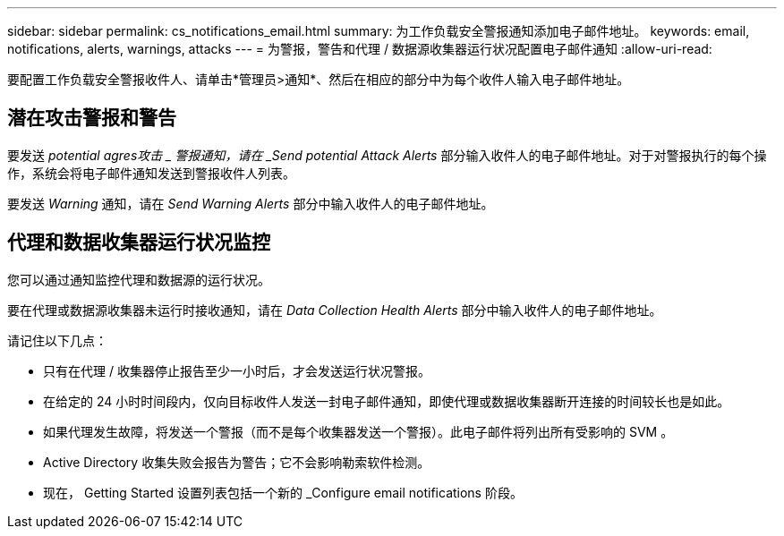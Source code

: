 ---
sidebar: sidebar 
permalink: cs_notifications_email.html 
summary: 为工作负载安全警报通知添加电子邮件地址。 
keywords: email, notifications, alerts, warnings, attacks 
---
= 为警报，警告和代理 / 数据源收集器运行状况配置电子邮件通知
:allow-uri-read: 


[role="lead"]
要配置工作负载安全警报收件人、请单击*管理员>通知*、然后在相应的部分中为每个收件人输入电子邮件地址。



== 潜在攻击警报和警告

要发送 _potential agres攻击 _ 警报通知，请在 _Send potential Attack Alerts_ 部分输入收件人的电子邮件地址。对于对警报执行的每个操作，系统会将电子邮件通知发送到警报收件人列表。

要发送 _Warning_ 通知，请在 _Send Warning Alerts_ 部分中输入收件人的电子邮件地址。



== 代理和数据收集器运行状况监控

您可以通过通知监控代理和数据源的运行状况。

要在代理或数据源收集器未运行时接收通知，请在 _Data Collection Health Alerts_ 部分中输入收件人的电子邮件地址。

请记住以下几点：

* 只有在代理 / 收集器停止报告至少一小时后，才会发送运行状况警报。
* 在给定的 24 小时时间段内，仅向目标收件人发送一封电子邮件通知，即使代理或数据收集器断开连接的时间较长也是如此。
* 如果代理发生故障，将发送一个警报（而不是每个收集器发送一个警报）。此电子邮件将列出所有受影响的 SVM 。
* Active Directory 收集失败会报告为警告；它不会影响勒索软件检测。
* 现在， Getting Started 设置列表包括一个新的 _Configure email notifications 阶段。

